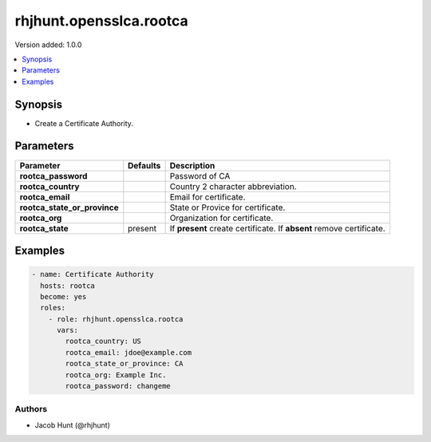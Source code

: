 ========================
rhjhunt.opensslca.rootca
========================

Version added: 1.0.0

.. contents::
    :local:
    :depth: 1

Synopsis
--------

- Create a Certificate Authority.

Parameters
----------

+----------------------------------+---------------+-----------------------------------------+
| Parameter                        |  Defaults     | Description                             |
+==================================+===============+=========================================+
| **rootca_password**              |               | Password of CA                          |
+----------------------------------+---------------+-----------------------------------------+
| **rootca_country**               |               | Country 2 character abbreviation.       |
+----------------------------------+---------------+-----------------------------------------+
| **rootca_email**                 |               | Email for certificate.                  |
+----------------------------------+---------------+-----------------------------------------+
| **rootca_state_or_province**     |               | State or Provice for certificate.       |
+----------------------------------+---------------+-----------------------------------------+
| **rootca_org**                   |               | Organization for certificate.           |
+----------------------------------+---------------+-----------------------------------------+
| **rootca_state**                 | present       | If **present** create certificate.      |
|                                  |               | If **absent** remove certificate.       |
+----------------------------------+---------------+-----------------------------------------+

Examples
--------

.. code-block:: yaml

    - name: Certificate Authority
      hosts: rootca
      become: yes
      roles:
        - role: rhjhunt.opensslca.rootca
          vars:
            rootca_country: US
            rootca_email: jdoe@example.com
            rootca_state_or_province: CA
            rootca_org: Example Inc.
            rootca_password: changeme

Authors
~~~~~~~

- Jacob Hunt (@rhjhunt)
